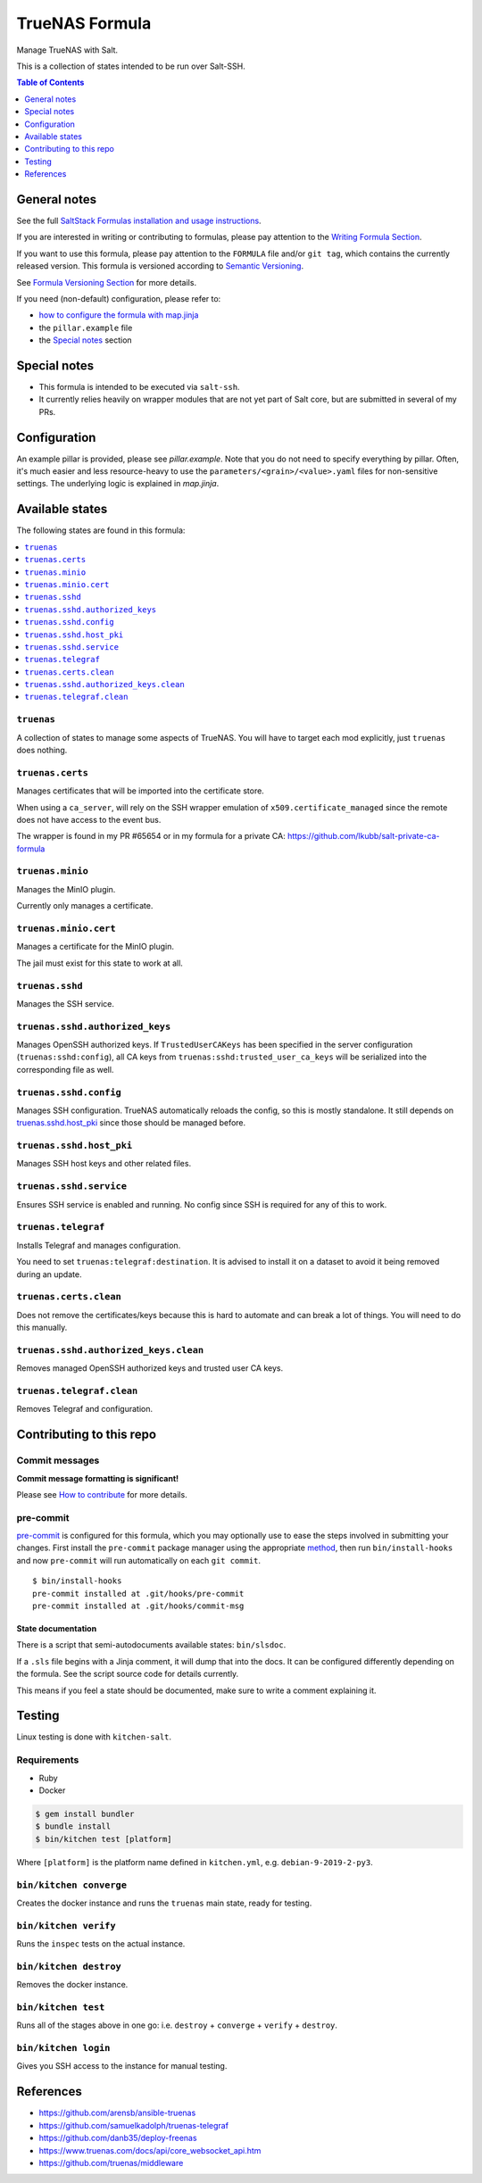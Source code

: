 .. _readme:

TrueNAS Formula
===============

|img_sr| |img_pc|

.. |img_sr| image:: https://img.shields.io/badge/%20%20%F0%9F%93%A6%F0%9F%9A%80-semantic--release-e10079.svg
   :alt: Semantic Release
   :scale: 100%
   :target: https://github.com/semantic-release/semantic-release
.. |img_pc| image:: https://img.shields.io/badge/pre--commit-enabled-brightgreen?logo=pre-commit&logoColor=white
   :alt: pre-commit
   :scale: 100%
   :target: https://github.com/pre-commit/pre-commit

Manage TrueNAS with Salt.

This is a collection of states intended to be run over Salt-SSH.

.. contents:: **Table of Contents**
   :depth: 1

General notes
-------------

See the full `SaltStack Formulas installation and usage instructions
<https://docs.saltstack.com/en/latest/topics/development/conventions/formulas.html>`_.

If you are interested in writing or contributing to formulas, please pay attention to the `Writing Formula Section
<https://docs.saltstack.com/en/latest/topics/development/conventions/formulas.html#writing-formulas>`_.

If you want to use this formula, please pay attention to the ``FORMULA`` file and/or ``git tag``,
which contains the currently released version. This formula is versioned according to `Semantic Versioning <http://semver.org/>`_.

See `Formula Versioning Section <https://docs.saltstack.com/en/latest/topics/development/conventions/formulas.html#versioning>`_ for more details.

If you need (non-default) configuration, please refer to:

- `how to configure the formula with map.jinja <map.jinja.rst>`_
- the ``pillar.example`` file
- the `Special notes`_ section

Special notes
-------------
* This formula is intended to be executed via ``salt-ssh``.
* It currently relies heavily on wrapper modules that are not yet part of Salt core, but are submitted in several of my PRs.

Configuration
-------------
An example pillar is provided, please see `pillar.example`. Note that you do not need to specify everything by pillar. Often, it's much easier and less resource-heavy to use the ``parameters/<grain>/<value>.yaml`` files for non-sensitive settings. The underlying logic is explained in `map.jinja`.


Available states
----------------

The following states are found in this formula:

.. contents::
   :local:


``truenas``
^^^^^^^^^^^
A collection of states to manage some aspects of TrueNAS.
You will have to target each mod explicitly, just ``truenas``
does nothing.


``truenas.certs``
^^^^^^^^^^^^^^^^^
Manages certificates that will be imported into the certificate store.

When using a ``ca_server``, will rely on the SSH wrapper emulation
of ``x509.certificate_managed`` since the remote does not have access
to the event bus.

The wrapper is found in my PR #65654 or in my formula for a private CA:
https://github.com/lkubb/salt-private-ca-formula


``truenas.minio``
^^^^^^^^^^^^^^^^^
Manages the MinIO plugin.

Currently only manages a certificate.


``truenas.minio.cert``
^^^^^^^^^^^^^^^^^^^^^^
Manages a certificate for the MinIO plugin.

The jail must exist for this state to work at all.


``truenas.sshd``
^^^^^^^^^^^^^^^^
Manages the SSH service.


``truenas.sshd.authorized_keys``
^^^^^^^^^^^^^^^^^^^^^^^^^^^^^^^^
Manages OpenSSH authorized keys.
If ``TrustedUserCAKeys`` has been specified in the server
configuration (``truenas:sshd:config``), all CA keys from
``truenas:sshd:trusted_user_ca_keys`` will be serialized
into the corresponding file as well.


``truenas.sshd.config``
^^^^^^^^^^^^^^^^^^^^^^^
Manages SSH configuration. TrueNAS automatically reloads the
config, so this is mostly standalone. It still depends on
`truenas.sshd.host_pki`_ since those should be managed before.


``truenas.sshd.host_pki``
^^^^^^^^^^^^^^^^^^^^^^^^^
Manages SSH host keys and other related files.


``truenas.sshd.service``
^^^^^^^^^^^^^^^^^^^^^^^^
Ensures SSH service is enabled and running.
No config since SSH is required for any of this to work.


``truenas.telegraf``
^^^^^^^^^^^^^^^^^^^^
Installs Telegraf and manages configuration.

You need to set ``truenas:telegraf:destination``.
It is advised to install it on a dataset to avoid it being
removed during an update.


``truenas.certs.clean``
^^^^^^^^^^^^^^^^^^^^^^^
Does not remove the certificates/keys because this is hard
to automate and can break a lot of things.
You will need to do this manually.


``truenas.sshd.authorized_keys.clean``
^^^^^^^^^^^^^^^^^^^^^^^^^^^^^^^^^^^^^^
Removes managed OpenSSH authorized keys and trusted user CA keys.


``truenas.telegraf.clean``
^^^^^^^^^^^^^^^^^^^^^^^^^^
Removes Telegraf and configuration.



Contributing to this repo
-------------------------

Commit messages
^^^^^^^^^^^^^^^

**Commit message formatting is significant!**

Please see `How to contribute <https://github.com/saltstack-formulas/.github/blob/master/CONTRIBUTING.rst>`_ for more details.

pre-commit
^^^^^^^^^^

`pre-commit <https://pre-commit.com/>`_ is configured for this formula, which you may optionally use to ease the steps involved in submitting your changes.
First install  the ``pre-commit`` package manager using the appropriate `method <https://pre-commit.com/#installation>`_, then run ``bin/install-hooks`` and
now ``pre-commit`` will run automatically on each ``git commit``. ::

  $ bin/install-hooks
  pre-commit installed at .git/hooks/pre-commit
  pre-commit installed at .git/hooks/commit-msg

State documentation
~~~~~~~~~~~~~~~~~~~
There is a script that semi-autodocuments available states: ``bin/slsdoc``.

If a ``.sls`` file begins with a Jinja comment, it will dump that into the docs. It can be configured differently depending on the formula. See the script source code for details currently.

This means if you feel a state should be documented, make sure to write a comment explaining it.

Testing
-------

Linux testing is done with ``kitchen-salt``.

Requirements
^^^^^^^^^^^^

* Ruby
* Docker

.. code-block:: bash

   $ gem install bundler
   $ bundle install
   $ bin/kitchen test [platform]

Where ``[platform]`` is the platform name defined in ``kitchen.yml``,
e.g. ``debian-9-2019-2-py3``.

``bin/kitchen converge``
^^^^^^^^^^^^^^^^^^^^^^^^

Creates the docker instance and runs the ``truenas`` main state, ready for testing.

``bin/kitchen verify``
^^^^^^^^^^^^^^^^^^^^^^

Runs the ``inspec`` tests on the actual instance.

``bin/kitchen destroy``
^^^^^^^^^^^^^^^^^^^^^^^

Removes the docker instance.

``bin/kitchen test``
^^^^^^^^^^^^^^^^^^^^

Runs all of the stages above in one go: i.e. ``destroy`` + ``converge`` + ``verify`` + ``destroy``.

``bin/kitchen login``
^^^^^^^^^^^^^^^^^^^^^

Gives you SSH access to the instance for manual testing.

References
----------
* https://github.com/arensb/ansible-truenas
* https://github.com/samuelkadolph/truenas-telegraf
* https://github.com/danb35/deploy-freenas
* https://www.truenas.com/docs/api/core_websocket_api.htm
* https://github.com/truenas/middleware
